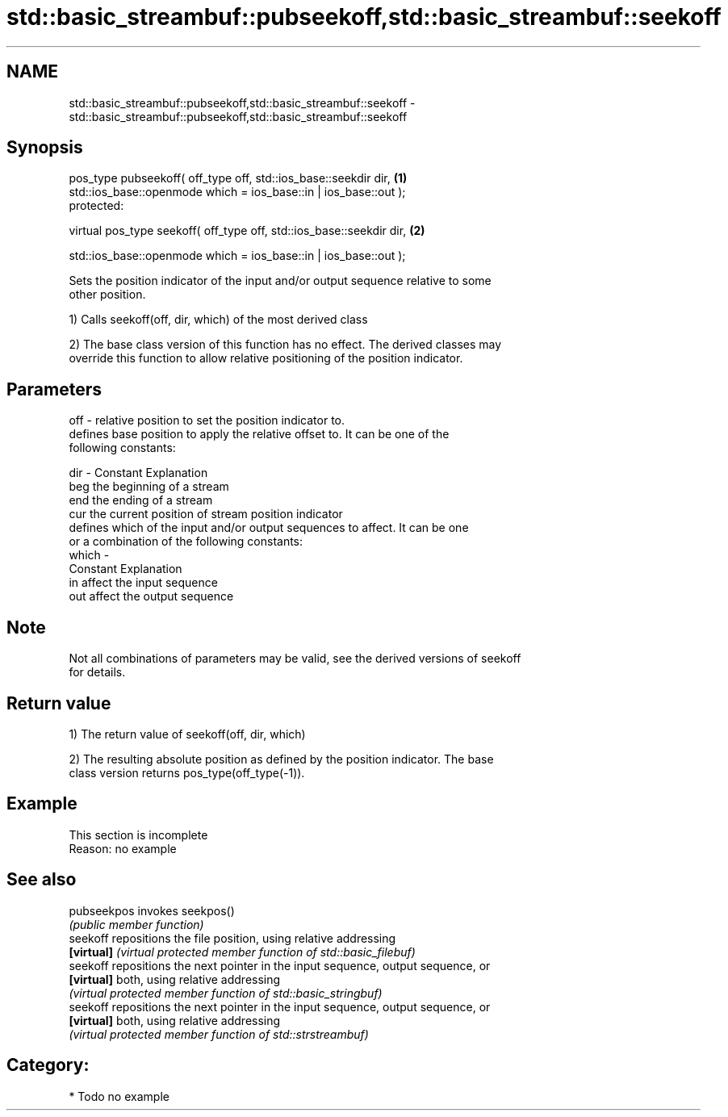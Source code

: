 .TH std::basic_streambuf::pubseekoff,std::basic_streambuf::seekoff 3 "2018.03.28" "http://cppreference.com" "C++ Standard Libary"
.SH NAME
std::basic_streambuf::pubseekoff,std::basic_streambuf::seekoff \- std::basic_streambuf::pubseekoff,std::basic_streambuf::seekoff

.SH Synopsis
   pos_type pubseekoff( off_type off, std::ios_base::seekdir dir,      \fB(1)\fP
   std::ios_base::openmode which = ios_base::in | ios_base::out );
   protected:

   virtual pos_type seekoff( off_type off, std::ios_base::seekdir dir, \fB(2)\fP

   std::ios_base::openmode which = ios_base::in | ios_base::out );

   Sets the position indicator of the input and/or output sequence relative to some
   other position.

   1) Calls seekoff(off, dir, which) of the most derived class

   2) The base class version of this function has no effect. The derived classes may
   override this function to allow relative positioning of the position indicator.

.SH Parameters

   off   - relative position to set the position indicator to.
           defines base position to apply the relative offset to. It can be one of the
           following constants:

   dir   - Constant Explanation
           beg      the beginning of a stream
           end      the ending of a stream
           cur      the current position of stream position indicator
           defines which of the input and/or output sequences to affect. It can be one
           or a combination of the following constants:
   which -
           Constant Explanation
           in       affect the input sequence
           out      affect the output sequence

.SH Note

   Not all combinations of parameters may be valid, see the derived versions of seekoff
   for details.

.SH Return value

   1) The return value of seekoff(off, dir, which)

   2) The resulting absolute position as defined by the position indicator. The base
   class version returns pos_type(off_type(-1)).

.SH Example

    This section is incomplete
    Reason: no example

.SH See also

   pubseekpos invokes seekpos()
              \fI(public member function)\fP
   seekoff    repositions the file position, using relative addressing
   \fB[virtual]\fP  \fI(virtual protected member function of std::basic_filebuf)\fP
   seekoff    repositions the next pointer in the input sequence, output sequence, or
   \fB[virtual]\fP  both, using relative addressing
              \fI(virtual protected member function of std::basic_stringbuf)\fP
   seekoff    repositions the next pointer in the input sequence, output sequence, or
   \fB[virtual]\fP  both, using relative addressing
              \fI(virtual protected member function of std::strstreambuf)\fP

.SH Category:

     * Todo no example
